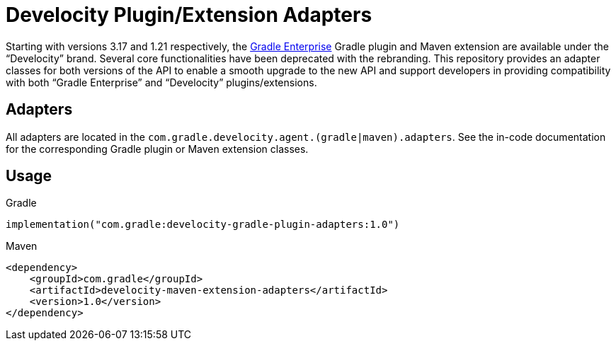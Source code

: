 = Develocity Plugin/Extension Adapters

Starting with versions 3.17 and 1.21 respectively, the https://gradle.com/[Gradle Enterprise] Gradle plugin and Maven extension are available under the “Develocity” brand.
Several core functionalities have been deprecated with the rebranding.
This repository provides an adapter classes for both versions of the API to enable a smooth upgrade to the new API and support developers in providing compatibility with both “Gradle Enterprise” and “Develocity” plugins/extensions.

== Adapters

All adapters are located in the `com.gradle.develocity.agent.(gradle|maven).adapters`.
See the in-code documentation for the corresponding Gradle plugin or Maven extension classes.

== Usage

.Gradle
[source,kotlin]
----
implementation("com.gradle:develocity-gradle-plugin-adapters:1.0")
----

.Maven
[source,xml]
----
<dependency>
    <groupId>com.gradle</groupId>
    <artifactId>develocity-maven-extension-adapters</artifactId>
    <version>1.0</version>
</dependency>
----
